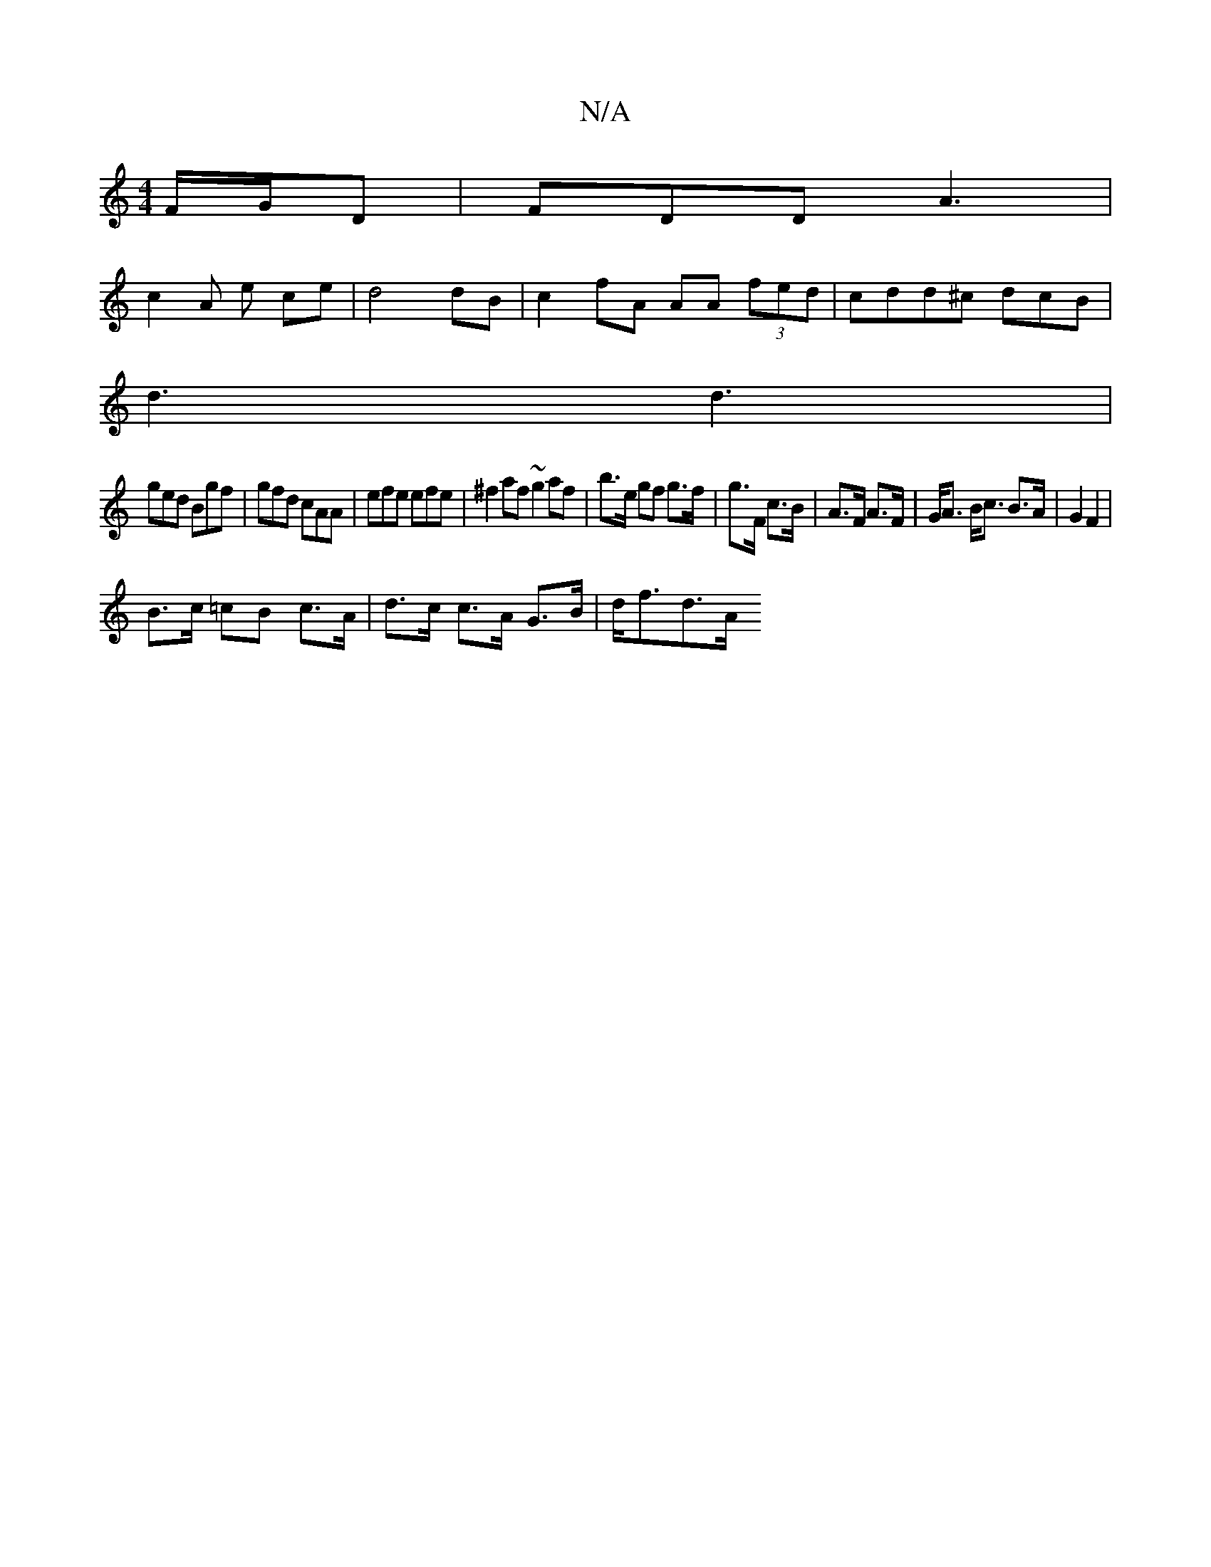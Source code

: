 X:1
T:N/A
M:4/4
R:N/A
K:Cmajor
F/G/D | FDD A3|
c2 A e ce|d4 dB|c2 fA AA (3fed|cdd^c dcB|
d3 d3|
ged Bgf | gfd cAA | efe efe | ^f2 af ~g2 af | b>e gf g>f | g>F c>B | A>F A>F | G<A B<c B>A | G2 F2 |
B>c =cB c>A | d>c c>A G>B | d<fd>A